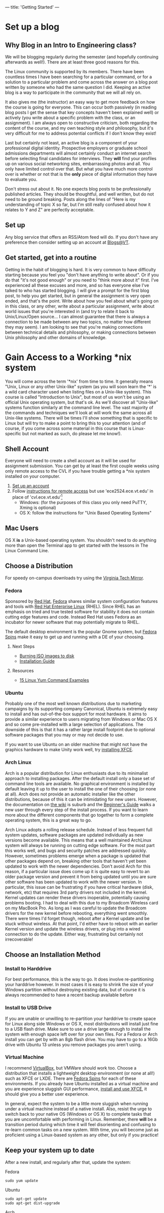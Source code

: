 ---
title: 'Getting Started'
---
#+OPTIONS: f:t
* Set up a blog
** Why Blog in an Intro to Engineering class?
  We will be blogging regularly during the semester (and hopefully
  continuing afterwards as well!).  There are at least three good
  reasons for this.

  The Linux community is supported by its members. There have been
  countless times I have been searching for a particular command, or
  for a solution to a particular problem and come across the answer on
  a blog post written by someone who had the same question I did.
  Keeping an active blog is a way to participate in the community that
  we will all rely on.

  It also gives me (the instructor) an easy way to get more feedback
  on how the course is going for everyone.  This can occur both
  passively (in reading blog posts I get the sense that key concepts
  haven't been explained well) or actively (you write about a specific
  problem with the class, or an assignment).  I am always open to
  constructive criticism, both regarding the content of the course,
  and my own teaching style and philosophy, but it's very difficult
  for me to address potential conflicts if I don't know they exist!

  Last but certainly not least, an active blog is a component of your
  professional digital identity.  Prospective employers or graduate
  school admissions departments will almost certainly conduct an
  internet search before selecting final candidates for
  interviews. They *will* find your profiles up on various social
  networking sites, embarrassing photos and all. You only have limited
  control over that. But what you have much more control over is
  whether or not that is the *only* piece of digital information they
  have to evaluate you. 

  Don't stress out about it. No one expects blog posts to be
  professionally published articles.  They should be thoughtful, and
  well written, but do not need to be ground breaking.  Posts along
  the lines of "Here is my understanding of topic X so far, but I'm
  still really confused about how it relates to Y and Z" are perfectly
  acceptable.

** Set up
Any blog service that offers an RSS/Atom feed will do. If you don't
have any preference then consider setting up an account at
[[http://blogs.lt.vt.edu/][Blogs@VT]].

** Get started, get into a routine
  Getting in the habit of blogging is hard. It is very common to have
  difficulty starting because you feel you "don't have anything to
  write about". Or if you do that "it's not good enough" or you need
  to "think more about it" first.  I've experienced all these excuses
  and more, and so has everyone else I've talked to who has started
  blogging. I will give a prompt for the first blog post, to help you
  get started, but in general the assignment is very open ended, and
  that's the point.  Write about how you feel about what's going on in
  this class, or any other, write about a particular assignment, write
  about world issues that you're interested in (and try to relate it
  back to Unix/Linux/Open source... I can almost guarantee that there
  is always a connection to be made between any two topics, no matter
  how different they may seem). I am looking to see that you're making
  connections between technical details and philosophy, or making
  connections between Unix philosophy and other domains of knowledge.
  
* Gain Access to a Working *nix system
  You will come across the term '*nix' from time to time. It generally
  means "Unix, Linux or any other Unix-like" system (as you will soon
  learn the '*' is a wild card character used when listing files on a
  Unix-like system).  This course is called "Introduction to Unix",
  but most of us won't be using an official Unix operating system, but
  that's ok. As we'll discover all "Unix-like" systems function
  similarly at the command line level.  The vast majority of the
  commands and techniques we'll look at will work the same across all
  Unix-like systems. There will be times I'll show something that is
  specific to Linux but will try to make a point to bring this to your
  attention (and of course, if you come across some material in this
  course that is Linux-specific but not marked as such, do please let
  me know!).
  
** Shell Account
   Everyone will need to create a shell account as it will be used for
   assignment submission.  You can get by at least the first couple
   weeks using only remote access to the CVL if you have trouble
   getting a *nix system installed on your computer.
   1. [[https://computing.ece.vt.edu/accounts/][Set up an account]]
   2. Follow [[https://computing.ece.vt.edu/wiki/How_to_gain_Remote_Access_to_the_CVL_over_the_Internet][instructions for remote access]] but use 'ece2524.ece.vt.edu' in place of 'cvl.ece.vt.edu'[fn:1]
      + Windows: (for the purposes of this class you only need PuTTY, Xming is optional)
      + OS X: follow the instructions for "Unix Based Operating Systems" 

[fn:1] Note that 'ece2524.ece.vt.edu' uses the same user home
   directories as 'cvl.ece.vt.edu'. Any files you create on one are
   accessible on the other. The only difference is in the software
   that is installed: 'ece2524.ece.vt.edu' has updated versions of gcc
   and has the IRC client weechat installed.
** Mac Users
   OS X *is* a Unix-based operating system. You shouldn't need to do
   anything more than open the Terminal app to get started with the
   lessons in The Linux Command Line.

** Choose a Distribution
   For speedy on-campus downloads try using the [[http://mirror.cc.vt.edu/][Virginia Tech Mirror]].
*** Fedora
    Sponsored by [[http://www.redhat.com][Red Hat]], [[http://fedoraproject.org][Fedora]] shares similar system configuration
    features and tools with [[http://www.redhat.com/products/enterprise-linux/][Red Hat Enterprise Linux]] (RHEL).  Since
    RHEL has an emphasis on tried and true tested software for
    stability it does not contain cutting edge features and
    code. Instead Red Hat uses Fedora as an incubator for newer
    software that may potentially migrate to RHEL.

    The default desktop environment is the popular Gnome system, but
    [[http://spins.fedoraproject.org][Fedora Spins]] make it easy to get up and running with a DE of your
    choosing.

**** Next Steps
     - [[http://docs.fedoraproject.org/en-US/Fedora/19/html/Burning_ISO_images_to_disc/index.html][Burning ISO images to disk]]
     - [[http://docs.fedoraproject.org/en-US/Fedora/19/html/Installation_Guide/index.html][Installation Guide]]
**** Resources
     - [[http://www.thegeekstuff.com/2011/08/yum-command-examples/][15 Linux Yum Command Examples]]

*** Ubuntu
    Probably one of the most well known distributions due to marketing
    campaigns by its supporting company Canonical, Ubuntu is extremely
    easy to install and has out-of-the-box support for most hardware.
    It aims to provide a similar experience to users migrating from
    Windows or Mac OS X and so come pre-installed with a large
    selection of applications.  The downside of this is that it has a
    rather large install footprint due to optional software packages
    that you may or may not decide to use.

    If you want to use Ubuntu on an older machine that might not have
    the graphics hardware to make Unity work well, try [[http://linuxg.net/how-to-install-xfce-4-10-on-ubuntu-13-04-12-10-12-04-and-linux-mint-15-14-13/][installing
    XFCE]].

*** Arch Linux
    Arch is a popular distribution for Linux enthusiasts due to its
    minimalist approach to installing packages. After the default
    install only a base set of command line tools are available. No
    graphical environment is installed by default leaving it up to the
    user to install the one of their choosing (or none at all). Arch
    does not provide an automatic installer like the other
    distributions, because of this it can be intimidating for new
    users.  However, the documentation on [[https://wiki.archlinux.org/][the wiki]] is suburb and the
    [[https://wiki.archlinux.org/index.php/Beginners%2527_Guide][Beginner's Guide]] walks a new user through every step of the
    install process.  If you want to learn more about the different
    components that go together to form a complete operating system,
    this is a great way to go.
    
    Arch Linux adopts a rolling release schedule. Instead of less
    frequent full system updates, software packages are updated
    individually as new versions become available. This means that a
    well maintained ArchLinux system will always be running on cutting
    edge software. For the most part this works well, and bugs and
    security patches are addressed quickly.  However, sometimes
    problems emerge when a package is updated that other packages
    depend on, breaking other tools that haven't yet been updated to
    work with the newer dependencies.  Don't avoid Arch for this
    reason, if a particular issue does come up it is quite easy to
    revert to an older package version and prevent it from being
    updated until you are sure other software has been updated to work
    with the newer version.  In particular, this issue can be
    frustrating if you have critical hardware (disk, network, etc)
    that requires 3rd party drivers not included in the kernel. Kernel
    updates can render these drivers inoperable, potentially causing
    problems booting. I had to deal with this due to my Broadcom
    Wireless card on my MacBook Pro.  As long as I was careful to
    update the Broadcom drivers for the new kernel before rebooting,
    everything went smoothly. There were times I'd forget though,
    reboot after a Kernel update and be stuck without wireless.  At
    that point, I'd either have to reboot with an earlier Kernel
    version and update the wireless drivers, or plug into a wired
    connection to do the update.  Either way, frustrating but
    certainly not irrecoverable!

** Choose an Installation Method
*** Install to Harddrive
   For best performance, this is the way to go. It does involve re-partitioning your harddrive however. In most cases it is easy to shrink the size of your Windows partition without destroying existing data, but of course it is always recommended to have a recent backup available before 
  
*** Install to USB Drive
   If you are unable or unwilling to re-partition your harddrive to create space for Linux along side Windows or OS X, most distributions will install just fine to a USB flash drive. Make sure to use a drive large enough to install the system with enough space left over for your own files.  For a Fedora or Arch install you can get by with an 8gb flash drive.  You may have to go to a 16Gb drive with Ubuntu 13 unless you remove packages you aren't using.

*** Virtual Machine
   I recommend [[https://www.virtualbox.org/][VirtualBox]], but VMWare should work too. Choose a
   distribution that installs a lightweight desktop environment (or
   none at all!) such as XFCE or LXDE.  There are [[http://spins.fedoraproject.org/][Fedora Spins]] for
   each of these environments. If you already have Ubuntu installed as
   a virtual machine and you are experience sluggish GUI performance,
   [[http://www.noobslab.com/2013/07/install-xfce-410-desktop-in-ubuntu.html][install
   and use XFCE]], it should give you a better user experience.

   In general, expect the system to be a little more sluggish when
   running under a virtual machine instead of a native install.  Also,
   resist the urge to switch back to your native OS (Windows or OS X)
   to complete tasks that you are uncomfortable with performing in
   Linux.  Remember, there *will* be a transition period during which
   time it will feel disorienting and confusing to re-learn common
   tasks on a new system. With time, you will become just as
   proficient using a Linux-based system as any other, but only if you
   practice!

** Keep your system up to date
    After a new install, and regularly after that, update the system:

    Fedora
    #+BEGIN_EXAMPLE
    sudo yum update
    #+END_EXAMPLE
    

    Ubuntu
    #+BEGIN_EXAMPLE
    sudo apt-get update
    sudo apt-get dist-upgrade
    #+END_EXAMPLE

    Arch
    #+BEGIN_EXAMPLE
    sudo pacman -Syu
    #+END_EXAMPLE

    Remember, for Arch Linux especially, take note if something
    critical to the boot process, such as the Linux kernel, will be
    updated. Depending on your hardware configuration you may need to
    take some extra steps after the update before rebooting to ensure
    a smooth update!

** Install Software
*** git
    Fedora
#+BEGIN_EXAMPLE
    yum install git
#+END_EXAMPLE

    Ubuntu
    #+BEGIN_EXAMPLE
    apt-get install git
    #+END_EXAMPLE

    Arch
    #+BEGIN_EXAMPLE
    pacman -S git
    #+END_EXAMPLE

    See [[/git/getting_started/][Getting Started with git]] for post-install instructions.
*** weechat
    #+BEGIN_EXAMPLE
    yum install weechat
    #+END_EXAMPLE

*** Development Tools
    #+BEGIN_EXAMPLE
    yum groupinstall "Development Tools"
    #+END_EXAMPLE

*** Text Editor
    A good text editor is a *nix developers most important tool. After
    enough practice, your editor of choice should feel like an
    extension of your body.  There are more text editors for *nix
    systems then there are Linux Distributions and Window managers.
    The two most popular are vi (or usually the newer vim) and emacs.

    #+BEGIN_EXAMPLE
    yum install emacs
    #+END_EXAMPLE

    or
    
    #+BEGIN_EXAMPLE
    yum install vim
    #+END_EXAMPLE

    You will find that folks in the *nix community can be fiercely
    passionate about either /vi/ or /emacs/.  It is best to at least
    be aware of this [[http://en.wikipedia.org/wiki/Editor_war][ongoing conflict]], but ultimately, which is better
    depends on which you prefer. /vi/ has a bit more of an up-front
    learning curve than /emacs/ because of its different editing
    modes, a feature not found in text editors users are already
    familiar with. Emacs still has a learning curve, but its default
    editing mode should be familiar to anyone who has used a text
    editor before.
